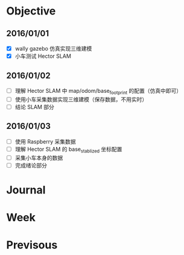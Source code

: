 #+LATEX_HEADER: \usepackage[boxed, lined]{algorithm2e}
#+LATEX_HEADER: \usepackage{minted}
#+LATEX_HEADER: \usepackage{float}

# 1. check inbox.org, finish instant task and arrange task
# 2. refile task from to inbox.org to task.org
# 3. check task.org, and refile to journal.org
# 4. finish task or abort(then move to trash.org)
# 5. copy journal notes and put under headline named with current date
# 6. arrange and tag journal notes then move to note files
# 7. export to PDF, and move to PDF folder
# 8. automatically email PDF to Kindle
# 9. automatically pandoc to markdown and git to blog

* Objective
** 2016/01/01
+ [X] wally gazebo 仿真实现三维建模
+ [X] 小车测试 Hector SLAM
** 2016/01/02
+ [ ] 理解 Hector SLAM 中 map/odom/base_footprint 的配置（仿真中即可）
+ [ ] 使用小车采集数据实现三维建模（保存数据，不用实时）
+ [ ] 结论 SLAM 部分
** 2016/01/03
+ [ ] 使用 Raspberry 采集数据
+ [ ] 理解 Hector SLAM 的 base_stablized 坐标配置
+ [ ] 采集小车本身的数据
+ [ ] 完成绪论部分
* Journal
* Week
* Previsous
